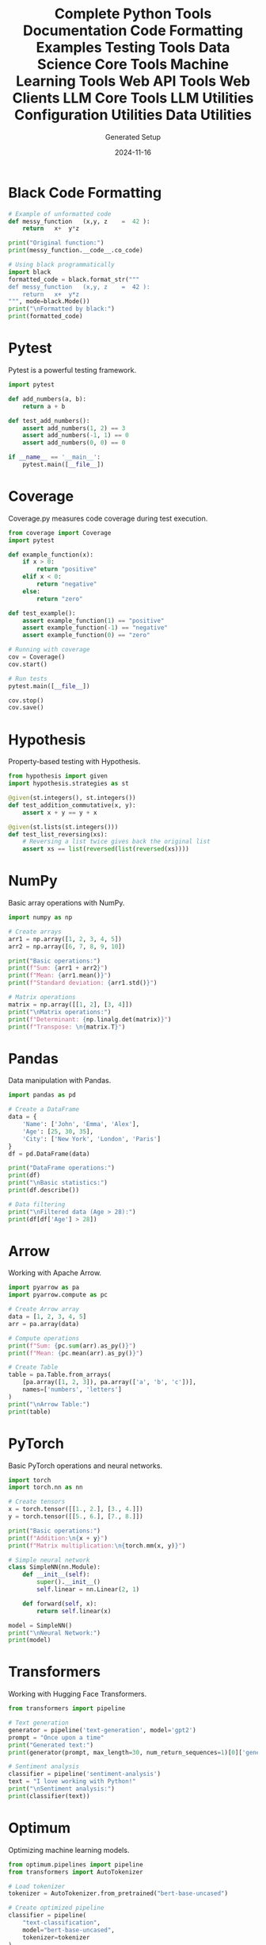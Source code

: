 #+TITLE: Complete Python Tools Documentation
#+AUTHOR: Generated Setup
#+DATE: 2024-11-16

#+TITLE: Code Formatting Examples
#+PROPERTY: header-args:python :session *Python*

* Black Code Formatting
#+begin_src python :results output
# Example of unformatted code
def messy_function   (x,y, z    =  42 ):
    return   x+  y*z

print("Original function:")
print(messy_function.__code__.co_code)

# Using black programmatically
import black
formatted_code = black.format_str("""
def messy_function   (x,y, z    =  42 ):
    return   x+  y*z
""", mode=black.Mode())
print("\nFormatted by black:")
print(formatted_code)
#+end_src


#+TITLE: Testing Tools
#+PROPERTY: header-args:python :session *Python*

* Pytest
Pytest is a powerful testing framework.

#+BEGIN_SRC python
import pytest

def add_numbers(a, b):
    return a + b

def test_add_numbers():
    assert add_numbers(1, 2) == 3
    assert add_numbers(-1, 1) == 0
    assert add_numbers(0, 0) == 0

if __name__ == '__main__':
    pytest.main([__file__])
#+END_SRC

* Coverage
Coverage.py measures code coverage during test execution.

#+BEGIN_SRC python
from coverage import Coverage
import pytest

def example_function(x):
    if x > 0:
        return "positive"
    elif x < 0:
        return "negative"
    else:
        return "zero"

def test_example():
    assert example_function(1) == "positive"
    assert example_function(-1) == "negative"
    assert example_function(0) == "zero"

# Running with coverage
cov = Coverage()
cov.start()

# Run tests
pytest.main([__file__])

cov.stop()
cov.save()
#+END_SRC

* Hypothesis
Property-based testing with Hypothesis.

#+BEGIN_SRC python
from hypothesis import given
import hypothesis.strategies as st

@given(st.integers(), st.integers())
def test_addition_commutative(x, y):
    assert x + y == y + x

@given(st.lists(st.integers()))
def test_list_reversing(xs):
    # Reversing a list twice gives back the original list
    assert xs == list(reversed(list(reversed(xs))))
#+END_SRC

#+TITLE: Data Science Core Tools
#+PROPERTY: header-args:python :session *Python*

* NumPy
Basic array operations with NumPy.

#+BEGIN_SRC python
import numpy as np

# Create arrays
arr1 = np.array([1, 2, 3, 4, 5])
arr2 = np.array([6, 7, 8, 9, 10])

print("Basic operations:")
print(f"Sum: {arr1 + arr2}")
print(f"Mean: {arr1.mean()}")
print(f"Standard deviation: {arr1.std()}")

# Matrix operations
matrix = np.array([[1, 2], [3, 4]])
print("\nMatrix operations:")
print(f"Determinant: {np.linalg.det(matrix)}")
print(f"Transpose: \n{matrix.T}")
#+END_SRC

* Pandas
Data manipulation with Pandas.

#+BEGIN_SRC python
import pandas as pd

# Create a DataFrame
data = {
    'Name': ['John', 'Emma', 'Alex'],
    'Age': [25, 30, 35],
    'City': ['New York', 'London', 'Paris']
}
df = pd.DataFrame(data)

print("DataFrame operations:")
print(df)
print("\nBasic statistics:")
print(df.describe())

# Data filtering
print("\nFiltered data (Age > 28):")
print(df[df['Age'] > 28])
#+END_SRC

* Arrow
Working with Apache Arrow.

#+BEGIN_SRC python
import pyarrow as pa
import pyarrow.compute as pc

# Create Arrow array
data = [1, 2, 3, 4, 5]
arr = pa.array(data)

# Compute operations
print(f"Sum: {pc.sum(arr).as_py()}")
print(f"Mean: {pc.mean(arr).as_py()}")

# Create Table
table = pa.Table.from_arrays(
    [pa.array([1, 2, 3]), pa.array(['a', 'b', 'c'])],
    names=['numbers', 'letters']
)
print("\nArrow Table:")
print(table)
#+END_SRC

#+TITLE: Machine Learning Tools
#+PROPERTY: header-args:python :session *Python*

* PyTorch
Basic PyTorch operations and neural networks.

#+BEGIN_SRC python
import torch
import torch.nn as nn

# Create tensors
x = torch.tensor([[1., 2.], [3., 4.]])
y = torch.tensor([[5., 6.], [7., 8.]])

print("Basic operations:")
print(f"Addition:\n{x + y}")
print(f"Matrix multiplication:\n{torch.mm(x, y)}")

# Simple neural network
class SimpleNN(nn.Module):
    def __init__(self):
        super().__init__()
        self.linear = nn.Linear(2, 1)
        
    def forward(self, x):
        return self.linear(x)

model = SimpleNN()
print("\nNeural Network:")
print(model)
#+END_SRC

* Transformers
Working with Hugging Face Transformers.

#+BEGIN_SRC python
from transformers import pipeline

# Text generation
generator = pipeline('text-generation', model='gpt2')
prompt = "Once upon a time"
print("Generated text:")
print(generator(prompt, max_length=30, num_return_sequences=1)[0]['generated_text'])

# Sentiment analysis
classifier = pipeline('sentiment-analysis')
text = "I love working with Python!"
print("\nSentiment analysis:")
print(classifier(text))
#+END_SRC

* Optimum
Optimizing machine learning models.

#+BEGIN_SRC python
from optimum.pipelines import pipeline
from transformers import AutoTokenizer

# Load tokenizer
tokenizer = AutoTokenizer.from_pretrained("bert-base-uncased")

# Create optimized pipeline
classifier = pipeline(
    "text-classification",
    model="bert-base-uncased",
    tokenizer=tokenizer
)

# Example classification
text = "This is a test sentence."
result = classifier(text)
print("Classification result:")
print(result)
#+END_SRC

#+TITLE: Web API Tools
#+PROPERTY: header-args:python :session *Python*

* FastAPI
Creating REST APIs with FastAPI.

#+BEGIN_SRC python
from fastapi import FastAPI
from pydantic import BaseModel

app = FastAPI()

class Item(BaseModel):
    name: str
    price: float

@app.get("/")
async def root():
    return {"message": "Hello World"}

@app.post("/items/")
async def create_item(item: Item):
    return item

print("FastAPI application structure:")
print(app.routes)
#+END_SRC

* Starlette
ASGI framework capabilities.

#+BEGIN_SRC python
from starlette.applications import Starlette
from starlette.responses import JSONResponse
from starlette.routing import Route

async def homepage(request):
    return JSONResponse({'hello': 'world'})

app = Starlette(routes=[
    Route('/', homepage)
])

print("Starlette routes:")
print(app.routes)
#+END_SRC

* HTTPX
Modern HTTP client.

#+BEGIN_SRC python
import httpx
import asyncio

async def fetch_data():
    async with httpx.AsyncClient() as client:
        response = await client.get('https://httpbin.org/json')
        return response.json()

print("HTTP request example:")
result = asyncio.run(fetch_data())
print(result)
#+END_SRC

#+TITLE: Web Clients
#+PROPERTY: header-args:python :session *Python*

* AIOHTTP
Asynchronous HTTP Client/Server.

#+BEGIN_SRC python
import aiohttp
import asyncio

async def fetch_pages():
    async with aiohttp.ClientSession() as session:
        # Fetch multiple pages concurrently
        urls = [
            'http://httpbin.org/get',
            'http://httpbin.org/ip',
            'http://httpbin.org/headers'
        ]
        
        async def fetch(url):
            async with session.get(url) as response:
                return await response.json()
        
        tasks = [fetch(url) for url in urls]
        results = await asyncio.gather(*tasks)
        return results

print("Fetching multiple pages:")
results = asyncio.run(fetch_pages())
print(results)
#+END_SRC

* Requests
Synchronous HTTP for Humans.

#+BEGIN_SRC python
import requests

# Basic GET request
response = requests.get('https://httpbin.org/get')
print(f"Status Code: {response.status_code}")
print(f"Content: {response.json()}")

# POST request with data
data = {'key': 'value'}
response = requests.post('https://httpbin.org/post', json=data)
print("\nPOST response:")
print(response.json())

# Session usage
with requests.Session() as session:
    session.headers.update({'User-Agent': 'Custom User Agent'})
    response = session.get('https://httpbin.org/headers')
    print("\nSession headers:")
    print(response.json())
#+END_SRC

* Websocket Client
WebSocket communication.

#+BEGIN_SRC python
import websocket
import json

def on_message(ws, message):
    print(f"Received: {message}")

def on_error(ws, error):
    print(f"Error: {error}")

def on_close(ws, close_status_code, close_msg):
    print("Connection closed")

ws = websocket.WebSocketApp("wss://echo.websocket.org",
                          on_message=on_message,
                          on_error=on_error,
                          on_close=on_close)

print("WebSocket client configured")
#+END_SRC

#+TITLE: LLM Core Tools
#+PROPERTY: header-args:python :session *Python*

* Anthropic Client
Working with Claude and other Anthropic models.

#+BEGIN_SRC python
from anthropic import Anthropic

# Initialize client
anthropic = Anthropic()

# Example message creation
def example_message():
    message = {
        "model": "claude-2",
        "max_tokens": 100,
        "messages": [{"role": "user", "content": "What is Python?"}]
    }
    print("Message structure:")
    print(message)

example_message()
#+END_SRC

* LangChain
Building applications with LLMs.

#+BEGIN_SRC python
from langchain.prompts import PromptTemplate
from langchain.chains import LLMChain
from langchain_core.output_parsers import StrOutputParser

# Create a prompt template
prompt = PromptTemplate.from_template(
    "What is a good name for a company that makes {product}?"
)

# Example chain structure
print("Prompt template:")
print(prompt.format(product="eco-friendly water bottles"))

# Output parser
parser = StrOutputParser()
print("\nParser configuration:")
print(parser)
#+END_SRC

* Semantic Kernel
Microsoft's Semantic Kernel framework.

#+BEGIN_SRC python
import semantic_kernel as sk
from semantic_kernel.connectors.ai import OpenAITextCompletion

# Initialize kernel
kernel = sk.Kernel()

# Example semantic function
def create_semantic_function():
    prompt_template = """
    Generate a summary of the following text:
    {{$input}}
    Summary:
    """
    
    print("Semantic function template:")
    print(prompt_template)

create_semantic_function()
#+END_SRC

#+TITLE: LLM Utilities
#+PROPERTY: header-args:python :session *Python*

* Tokenizers
Working with tokenization.

#+BEGIN_SRC python
from tokenizers import Tokenizer
from tokenizers.models import BPE
from tokenizers.trainers import BpeTrainer
from tokenizers.pre_tokenizers import Whitespace

# Initialize a tokenizer
tokenizer = Tokenizer(BPE(unk_token="[UNK]"))
tokenizer.pre_tokenizer = Whitespace()

# Example usage
def tokenize_example():
    text = "Hello, how are you today?"
    encoded = tokenizer.encode(text)
    print(f"Input text: {text}")
    print(f"Tokens: {encoded.tokens if hasattr(encoded, 'tokens') else 'Need training first'}")

tokenize_example()
#+END_SRC

* TikToken
OpenAI's tiktoken for fast tokenization.

#+BEGIN_SRC python
import tiktoken

def count_tokens():
    # Get encoding for GPT-3.5-turbo
    encoding = tiktoken.get_encoding("cl100k_base")
    
    # Example text
    text = "Hello, world! Let's count some tokens."
    tokens = encoding.encode(text)
    
    print(f"Text: {text}")
    print(f"Token count: {len(tokens)}")
    print(f"Tokens: {tokens}")

count_tokens()
#+END_SRC

* Instructor
Structured outputs for LLMs.

#+BEGIN_SRC python
from instructor import patch
from pydantic import BaseModel
from typing import List

class MovieReview(BaseModel):
    title: str
    rating: float
    pros: List[str]
    cons: List[str]

def example_structure():
    print("Example MovieReview structure:")
    review = MovieReview(
        title="Example Movie",
        rating=4.5,
        pros=["Great acting", "Beautiful cinematography"],
        cons=["Slow pacing"]
    )
    print(review.model_dump_json(indent=2))

example_structure()
#+END_SRC

#+TITLE: Configuration Utilities
#+PROPERTY: header-args:python :session *Python*

* Python-dotenv
Environment variable management.

#+BEGIN_SRC python
from dotenv import load_dotenv
import os

# Create example .env file
with open(".env", "w") as f:
    f.write("API_KEY=example_key\nDEBUG=True")

# Load environment variables
load_dotenv()

print("Environment variables:")
print(f"API_KEY: {os.getenv('API_KEY')}")
print(f"DEBUG: {os.getenv('DEBUG')}")
#+END_SRC

* Pydantic Settings
Type-safe configuration management.

#+BEGIN_SRC python
from pydantic_settings import BaseSettings
from pydantic import Field

class Settings(BaseSettings):
    app_name: str = "MyApp"
    debug: bool = False
    database_url: str = Field(..., env="DATABASE_URL")
    api_keys: list[str] = []

def show_settings():
    try:
        settings = Settings()
        print("Settings configuration:")
        print(settings.model_dump_json(indent=2))
    except Exception as e:
        print(f"Configuration error: {e}")

show_settings()
#+END_SRC

* YAML Configuration
Working with YAML files.

#+BEGIN_SRC python
import yaml

# Example configuration
config = {
    'server': {
        'host': 'localhost',
        'port': 8080
    },
    'database': {
        'url': 'postgresql://localhost/db',
        'pool_size': 5
    },
    'logging': {
        'level': 'INFO',
        'file': 'app.log'
    }
}

# Write and read YAML
with open('config.yaml', 'w') as f:
    yaml.dump(config, f)

with open('config.yaml', 'r') as f:
    loaded_config = yaml.safe_load(f)

print("YAML Configuration:")
print(yaml.dump(loaded_config, sort_keys=False))
#+END_SRC

#+TITLE: Data Utilities
#+PROPERTY: header-args:python :session *Python*

* SQLAlchemy
Database operations with SQLAlchemy.

#+BEGIN_SRC python
from sqlalchemy import create_engine, Column, Integer, String
from sqlalchemy.ext.declarative import declarative_base
from sqlalchemy.orm import sessionmaker

Base = declarative_base()

class User(Base):
    __tablename__ = 'users'
    
    id = Column(Integer, primary_key=True)
    name = Column(String)
    email = Column(String)

# Create in-memory database
engine = create_engine('sqlite:///:memory:')
Base.metadata.create_all(engine)

print("Database schema created")
print(User.__table__)
#+END_SRC

* Diskcache
Disk and file-based cache.

#+BEGIN_SRC python
from diskcache import Cache
import time

def expensive_operation(x):
    time.sleep(1)  # Simulate expensive operation
    return x * x

# Create cache
cache = Cache('tmp/cache')

def cached_operation(x):
    # Get from cache or compute
    key = f'square_{x}'
    if key not in cache:
        cache[key] = expensive_operation(x)
    return cache[key]

print("Cached operations:")
print(f"First call: {cached_operation(5)}")
print(f"Second call (cached): {cached_operation(5)}")
#+END_SRC

* Arrow
Date and time utilities.

#+BEGIN_SRC python
import arrow

# Current time in different formats
now = arrow.now()
print(f"Current time: {now}")
print(f"UTC time: {now.to('UTC')}")
print(f"Humanized: {now.humanize()}")

# Time manipulation
future = now.shift(hours=+2)
past = now.shift(days=-1)
print(f"\nIn 2 hours: {future.humanize()}")
print(f"Yesterday: {past.humanize()}")

# Parsing
date_str = "2024-01-01 13:45:00"
parsed = arrow.get(date_str)
print(f"\nParsed date: {parsed}")
print(f"Formatted: {parsed.format('YYYY-MM-DD HH:mm')}")
#+END_SRC

